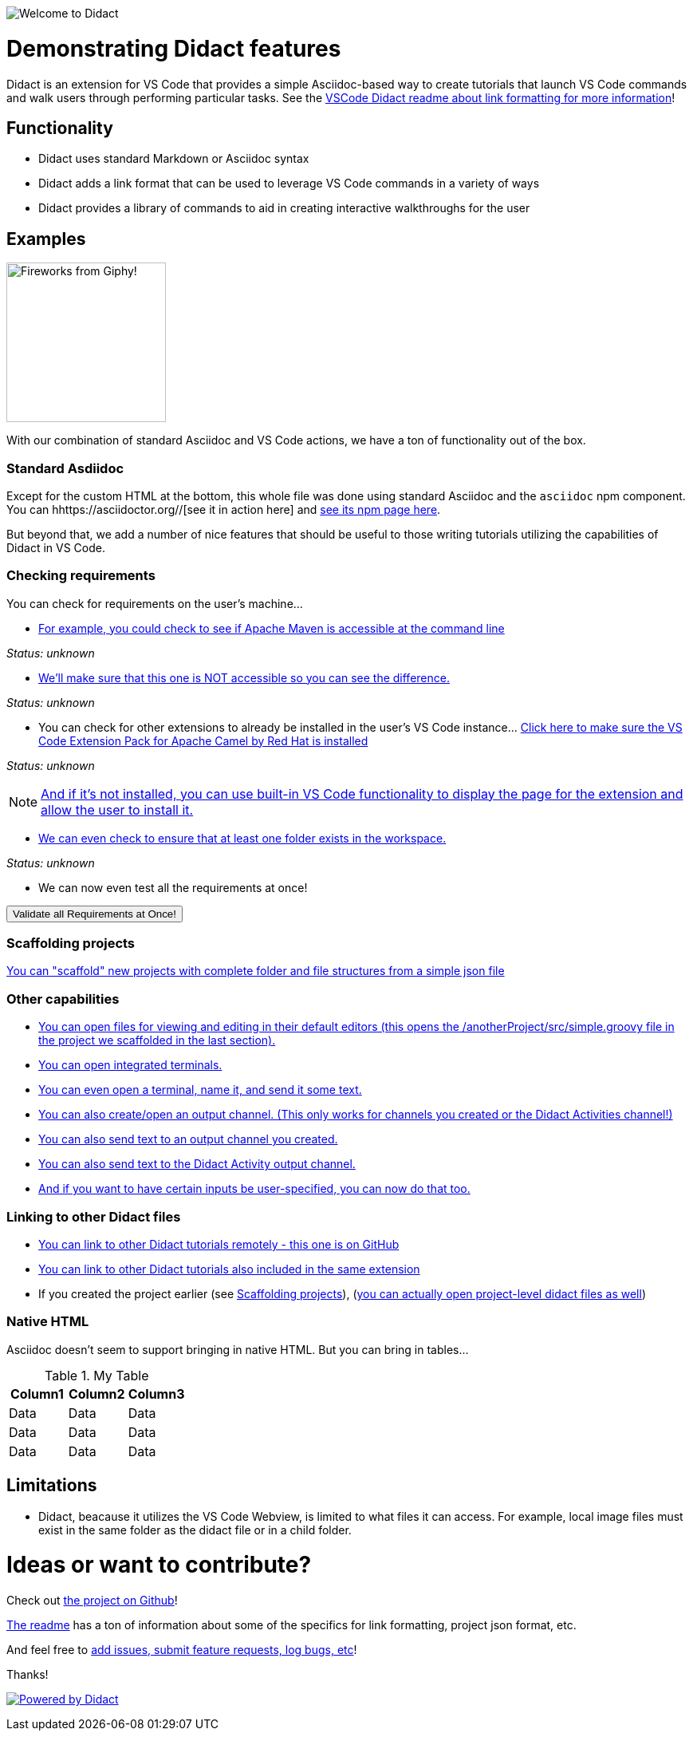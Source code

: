 //attributes
:ValidateAllButton: pass:[<a href='didact://?commandId=vscode.didact.validateAllRequirements' title='Validate all requirements!'><button>Validate all Requirements at Once!</button></a>]

image:images/welcome-to-didact-header.png[Welcome to Didact,role="center"]

# Demonstrating Didact features

Didact is an extension for VS Code that provides a simple Asciidoc-based way to create tutorials that launch VS Code commands and walk users through performing particular tasks. See the https://github.com/redhat-developer/vscode-didact/blob/master/README.md[VSCode Didact readme about link formatting for more information]!

## Functionality

* Didact uses standard Markdown or Asciidoc syntax
* Didact adds a link format that can be used to leverage VS Code commands in a variety of ways
* Didact provides a library of commands to aid in creating interactive walkthroughs for the user

## Examples

image:fireworks.gif[Fireworks from Giphy!, 200, 200,role="right"]

With our combination of standard Asciidoc and VS Code actions, we have a ton of functionality out of the box.

### Standard Asdiidoc

Except for the custom HTML at the bottom, this whole file was done using standard Asciidoc and the `asciidoc` npm component. You can hhttps://asciidoctor.org//[see it in action here] and https://www.npmjs.com/package/asciidoctor[see its npm page here].

But beyond that, we add a number of nice features that should be useful to those writing tutorials utilizing the capabilities of Didact in VS Code. 

### Checking requirements

You can check for requirements on the user's machine...

* link:didact://?commandId=vscode.didact.requirementCheck&text=maven-requirements-status%24%24mvn%20--version%24%24Apache%20Maven[For example, you could check to see if Apache Maven is accessible at the command line]

[[maven-requirements-status]]
_Status: unknown_

* link:didact://?commandId=vscode.didact.requirementCheck&text=nonexistent-requirements-status%24%24something%24%24wicked%20this%20way%20comes&error=something%20wicked%20this%20way%20comes.[We'll make sure that this one is NOT accessible so you can see the difference.]

[[nonexistent-requirements-status]]
_Status: unknown_

* You can check for other extensions to already be installed in the user's VS Code instance... link:didact://?commandId=vscode.didact.extensionRequirementCheck&text=extension-requirements-status%24%24redhat.apache-camel-extension-pack[Click here to make sure the VS Code Extension Pack for Apache Camel by Red Hat is installed]

[[extension-requirements-status]]
_Status: unknown_

NOTE: link:vscode:extension/redhat.apache-camel-extension-pack[And if it's not installed, you can use built-in VS Code functionality to display the page for the extension and allow the user to install it.]

* link:didact://?commandId=vscode.didact.workspaceFolderExistsCheck&text=workspace-folder-status[We can even check to ensure that at least one folder exists in the workspace.]

[[workspace-folder-status]]
_Status: unknown_

* We can now even test all the requirements at once! 

{ValidateAllButton}

### Scaffolding projects [[scaffolding]]

link:didact://?commandId=vscode.didact.scaffoldProject&srcFilePath=demo/projectwithdidactfile.json&completion=Created%20project%20with%20sample%20Didact%20file%20and%20Groovy%20file.[You can "scaffold" new projects with complete folder and file structures from a simple json file]

### Other capabilities

* link:didact://?commandId=vscode.open&projectFilePath=anotherProject/src/simple.groovy&completion=Opened%20the%20Simple.groovy%20file[You can open files for viewing and editing in their default editors (this opens the /anotherProject/src/simple.groovy file in the project we scaffolded in the last section).]

* link:didact://?commandId=vscode.didact.startTerminalWithName&completion=Opened%20a%20new%20terminal.[You can open integrated terminals.]

* link:didact://?commandId=vscode.didact.sendNamedTerminalAString&text=newTerm%24%24echo%20Hello%20Didact!&completion=Opened%20a%20new%20terminal.[You can even open a terminal, name it, and send it some text.]

* link:didact://?commandId=vscode.didact.openNamedOutputChannel&text=newOutputChannel&completion=Opened%20a%20new%20output%20channel.[You can also create/open an output channel. (This only works for channels you created or the Didact Activities channel!)]

* link:didact://?commandId=vscode.didact.sendTextToNamedOutputChannel&text=Hello%20Didact!%24%24newOutputChannel&completion=Sent%20a%20text%20to%20the%20new%20output%20channel.[You can also send text to an output channel you created.]

* link:didact://?commandId=vscode.didact.sendTextToNamedOutputChannel&text=Hello%20Didact!&completion=Sent%20a%20text%20to%20Didact%20Activity%20channel.[You can also send text to the Didact Activity output channel.]

* link:didact://?commandId=vscode.didact.sendNamedTerminalAString&user=terminal-name%24%24terminal-command-to-execute&completion=Opened%20a%20new%20terminal.[And if you want to have certain inputs be user-specified, you can now do that too.]

### Linking to other Didact files

* link:vscode://redhat.vscode-didact?https=raw.githubusercontent.com/redhat-developer/vscode-didact/master/examples/requirements.example.didact.md[You can link to other Didact tutorials remotely - this one is on GitHub]

* link:vscode://redhat.vscode-didact?extension=demos/markdown/helloJS/helloJS.didact.md[You can link to other Didact tutorials also included in the same extension]

* If you created the project earlier (see <<scaffolding>>), (link:vscode://redhat.vscode-didact?workspace=anotherProject/src/test.didact.md&completion=Opened%20the%20test.didact.md%20file[you can actually open project-level didact files as well])

### Native HTML

Asciidoc doesn't seem to support bringing in native HTML. But you can bring in tables...

.My Table
|===
| Column1  | Column2 | Column3

| Data | Data | Data
| Data | Data | Data
| Data | Data | Data
|===

## Limitations

* Didact, beacause it utilizes the VS Code Webview, is limited to what files it can access. For example, local image files must exist in the same folder as the didact file or in a child folder.

# Ideas or want to contribute?

Check out https://github.com/redhat-developer/vscode-didact[the project on Github]! 

https://github.com/redhat-developer/vscode-didact/blob/master/README.md[The readme] has a ton of information about some of the specifics for link formatting, project json format, etc. 

And feel free to https://github.com/redhat-developer/vscode-didact/issues[add issues, submit feature requests, log bugs, etc]!

Thanks!

image:../../icon/powered240x40.png[Powered by Didact,link="https://marketplace.visualstudio.com/items?itemName=redhat.vscode-didact"]
